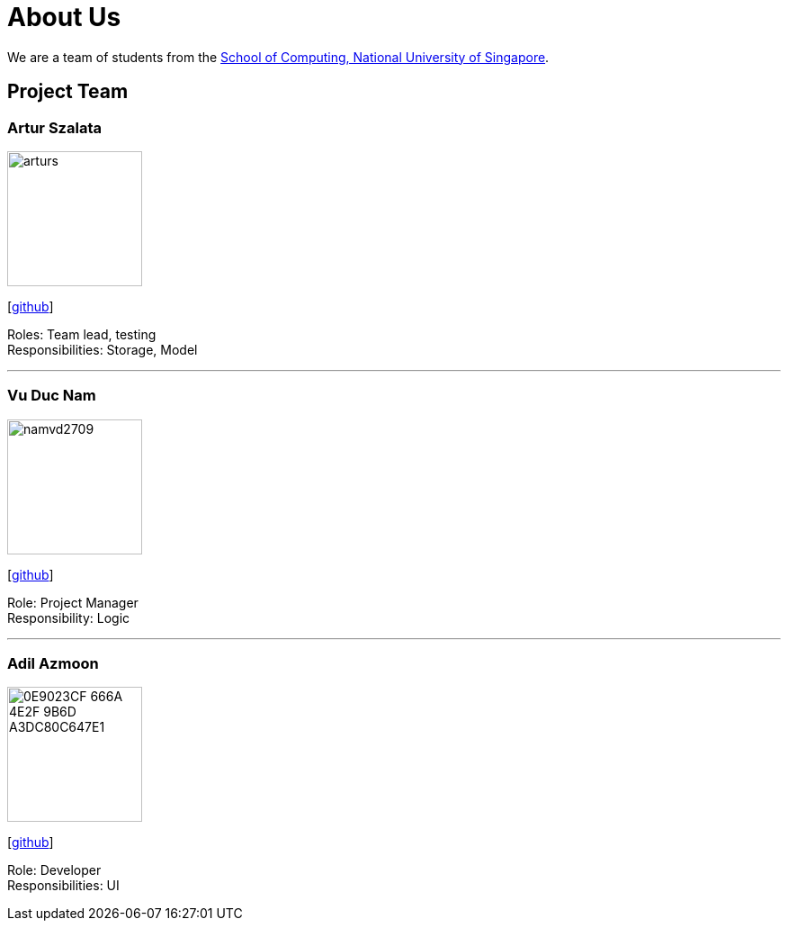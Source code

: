= About Us
:relfileprefix: team/
ifdef::env-github,env-browser[:outfilesuffix: .adoc]
:imagesDir: images
:stylesDir: stylesheets

We are a team of students from the http://www.comp.nus.edu.sg[School of Computing, National University of Singapore].

== Project Team

=== Artur Szalata
image::arturs.jpg[width="150", align="left"]
{empty}[https://github.com/arturs68[github]]

Roles: Team lead, testing +
Responsibilities: Storage, Model

'''

=== Vu Duc Nam
image::namvd2709.jpg[width="150", align="left"]
{empty}[https://github.com/namvd2709[github]]

Role: Project Manager +
Responsibility: Logic

'''

=== Adil Azmoon
image::0E9023CF-666A-4E2F-9B6D-A3DC80C647E1.jpg[width="150", align="left"]
{empty}[http://github.com/adileyzekmoon[github]]

Role: Developer +
Responsibilities: UI
